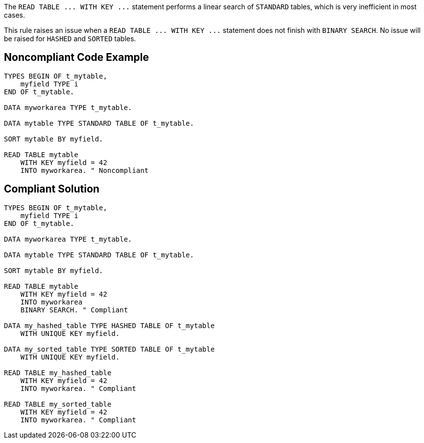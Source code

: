 The ``++READ TABLE ... WITH KEY ...++`` statement performs a linear search of ``++STANDARD++`` tables, which is very inefficient in most cases.


This rule raises an issue when a ``++READ TABLE ... WITH KEY ...++`` statement does not finish with ``++BINARY SEARCH++``. No issue will be raised for ``++HASHED++`` and ``++SORTED++`` tables.

== Noncompliant Code Example

----
TYPES BEGIN OF t_mytable, 
    myfield TYPE i
END OF t_mytable. 

DATA myworkarea TYPE t_mytable.

DATA mytable TYPE STANDARD TABLE OF t_mytable.

SORT mytable BY myfield.

READ TABLE mytable 
    WITH KEY myfield = 42
    INTO myworkarea. " Noncompliant
----

== Compliant Solution

----
TYPES BEGIN OF t_mytable, 
    myfield TYPE i
END OF t_mytable. 

DATA myworkarea TYPE t_mytable.

DATA mytable TYPE STANDARD TABLE OF t_mytable.

SORT mytable BY myfield.

READ TABLE mytable 
    WITH KEY myfield = 42
    INTO myworkarea
    BINARY SEARCH. " Compliant

DATA my_hashed_table TYPE HASHED TABLE OF t_mytable 
    WITH UNIQUE KEY myfield.

DATA my_sorted_table TYPE SORTED TABLE OF t_mytable 
    WITH UNIQUE KEY myfield.

READ TABLE my_hashed_table 
    WITH KEY myfield = 42
    INTO myworkarea. " Compliant

READ TABLE my_sorted_table 
    WITH KEY myfield = 42
    INTO myworkarea. " Compliant
----
